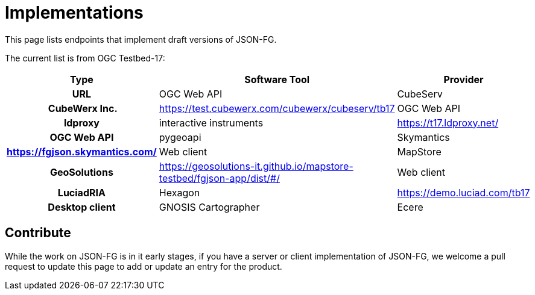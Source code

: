 # Implementations

This page lists endpoints that implement draft versions of JSON-FG.

The current list is from OGC Testbed-17:

[cols="2h,2a,4a",options="header",grid="rows",stripes="hover"]
|===
| Type | Software Tool | Provider | URL
| OGC Web API | CubeServ | CubeWerx Inc. | https://test.cubewerx.com/cubewerx/cubeserv/tb17
| OGC Web API | ldproxy | interactive instruments | https://t17.ldproxy.net/
| OGC Web API | pygeoapi | Skymantics | https://fgjson.skymantics.com/
| Web client | MapStore | GeoSolutions | https://geosolutions-it.github.io/mapstore-testbed/fgjson-app/dist/#/
| Web client | LuciadRIA | Hexagon | https://demo.luciad.com/tb17
| Desktop client | GNOSIS Cartographer | Ecere | n/a
|===

## Contribute

While the work on JSON-FG is in it early stages, if you have a server or client implementation of JSON-FG, we welcome a pull request to update this page to add or update an entry for the product. 
